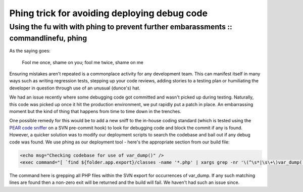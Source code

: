 =============================================
Phing trick for avoiding deploying debug code
=============================================
-------------------------------------------------------------------------------------
Using the fu with with phing to prevent further embarassments :: commandlinefu, phing
-------------------------------------------------------------------------------------

As the saying goes:

    Fool me once, shame on you; fool me twice, shame on me

Ensuring mistakes aren't repeated is a commonplace activity for any development
team. This can manifest itself in many ways such as writing regression tests,
stepping up your code reviews, adding stories to a testing plan or humiliating
the developer in question through use of an unusual (dunce's) hat.

We had an issue recently where some debugging code got committed and wasn't
picked up during testing. Naturally, this code was picked up once it hit the
production environment, we put rapidly put a patch in place. An embarrassing
moment but the kind of thing that happens from time to time down in the
trenches.

One possible remedy for this would be to add a new sniff to the in-house coding
standard (which is tested using the `PEAR code sniffer`_ on a SVN pre-commit hook)
to look for debugging code and block the commit if any is found. However, a
quicker solution was to modify our deployment scripts to search the codebase
and bail out if any debug code was found. We use phing as our deployment tool -
here's the appropriate section from our build file:

.. _`PEAR code sniffer`: http://pear.php.net/package/PHP_CodeSniffer/redirected

.. sourcecode:: xml

    <echo msg="Checking codebase for use of var_dump()" />
    <exec command="[ `find ${folder.app.export}/classes -name '*.php' | xargs grep -nr '\(^\s*|\s\+\)var_dump(.*\?);' | wc -l` -eq 0 ]" dir="." checkreturn="true" />

The command here is grepping all PHP files within the SVN export for
occurrences of var_dump. If any such matching lines are found then a non-zero
exit will be returned and the build will fail. We haven't had such an issue
since.